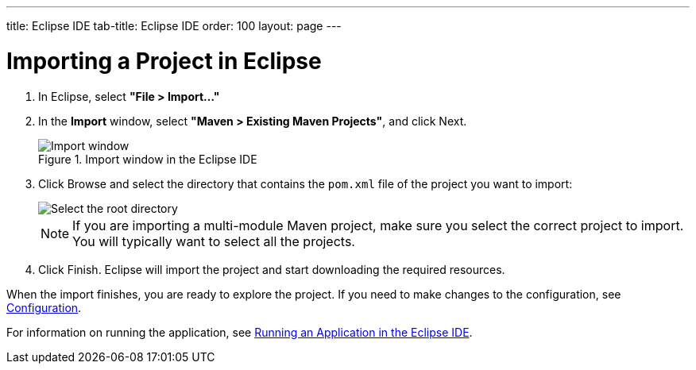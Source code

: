 ---
title: Eclipse IDE
tab-title: Eclipse IDE
order: 100
layout: page
---

= Importing a Project in Eclipse

. In Eclipse, select *"File > Import..."*
. In the *Import* window, select *"Maven > Existing Maven Projects"*, and click [guibutton]#Next#.
+
.Import window in the Eclipse IDE
image::images/eclipse/import-window.png[Import window]

. Click [guibutton]#Browse# and select the directory that contains the `pom.xml` file of the project you want to import:
+
[.subtle]
image::images/eclipse/select-root-directory.png[Select the root directory]
+
NOTE: If you are importing a multi-module Maven project, make sure you select the correct project to import.
You will typically want to select all the projects.

. Click [guibutton]#Finish#.
Eclipse will import the project and start downloading the required resources.

When the import finishes, you are ready to explore the project.
If you need to make changes to the configuration, see <<{articles}/guide/configuration#, Configuration>>.

For information on running the application, see <<../running/eclipse#, Running an Application in the Eclipse IDE>>.
